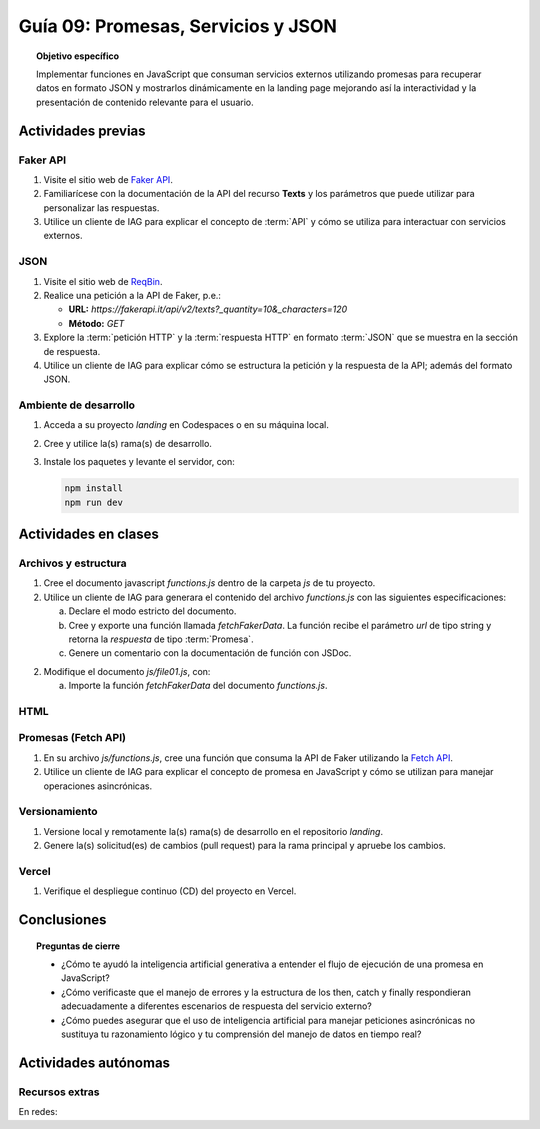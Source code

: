 ..
   Copyright (c) 2025 Allan Avendaño Sudario
   Licensed under Creative Commons Attribution-ShareAlike 4.0 International License
   SPDX-License-Identifier: CC-BY-SA-4.0

====================================
Guía 09: Promesas, Servicios y JSON 
====================================

.. topic:: Objetivo específico
    :class: objetivo

    Implementar funciones en JavaScript que consuman servicios externos utilizando promesas para recuperar datos en formato JSON y mostrarlos dinámicamente en la landing page mejorando así la interactividad y la presentación de contenido relevante para el usuario.

Actividades previas
=====================

Faker API
---------

1. Visite el sitio web de `Faker API <https://fakerapi.it/>`_.
2. Familiarícese con la documentación de la API del recurso **Texts** y los parámetros que puede utilizar para personalizar las respuestas.
3. Utilice un cliente de IAG para explicar el concepto de :term:`API` y cómo se utiliza para interactuar con servicios externos.

JSON
----

1. Visite el sitio web de `ReqBin <https://reqbin.com/>`_.
2. Realice una petición a la API de Faker, p.e.:
   
   - **URL:** `https://fakerapi.it/api/v2/texts?_quantity=10&_characters=120`
   - **Método:** `GET`

3. Explore la :term:`petición HTTP` y la :term:`respuesta HTTP` en formato :term:`JSON` que se muestra en la sección de respuesta.
4. Utilice un cliente de IAG para explicar cómo se estructura la petición y la respuesta de la API; además del formato JSON.

Ambiente de desarrollo
----------------------

1. Acceda a su proyecto *landing* en Codespaces o en su máquina local.
2. Cree y utilice la(s) rama(s) de desarrollo.
3. Instale los paquetes y levante el servidor, con:

   .. code-block:: bash

      npm install
      npm run dev

Actividades en clases
=====================

Archivos y estructura
---------------------

1. Cree el documento javascript *functions.js* dentro de la carpeta *js* de tu proyecto.
2. Utilice un cliente de IAG para generara el contenido del archivo *functions.js* con las siguientes especificaciones:
   
   a) Declare el modo estricto del documento.
   b) Cree y exporte una función llamada `fetchFakerData`. La función recibe el parámetro `url` de tipo string y retorna la `respuesta` de tipo :term:`Promesa`.
   c) Genere un comentario con la documentación de función con JSDoc. 

2. Modifique el documento *js/file01.js*, con: 
   
   a) Importe la función `fetchFakerData` del documento *functions.js*.

HTML
----

Promesas (Fetch API)
--------------------

1. En su archivo *js/functions.js*, cree una función que consuma la API de Faker utilizando la `Fetch API <https://developer.mozilla.org/en-US/docs/Web/API/Fetch_API>`_.
2. Utilice un cliente de IAG para explicar el concepto de promesa en JavaScript y cómo se utilizan para manejar operaciones asincrónicas.

   .. code-block:: javascript
      :linenos:

      // Función para consumir la API de Faker
      let fetchFakerData = () => {
          return fetch('https://fakerapi.it/api/v2/texts?_quantity=10&_characters=120')
              .then(response => {
                  if (!response.ok) {
                      throw new Error('Network response was not ok');
                  }
                  return response.json();
              })
              .catch(error => {
                  console.error('There has been a problem with your fetch operation:', error);
              });
      }

Versionamiento
--------------

1. Versione local y remotamente la(s) rama(s) de desarrollo en el repositorio *landing*.
2. Genere la(s) solicitud(es) de cambios (pull request) para la rama principal y apruebe los cambios.

Vercel
------

1. Verifique el despliegue continuo (CD) del proyecto en Vercel.

Conclusiones
============

.. topic:: Preguntas de cierre

    * ¿Cómo te ayudó la inteligencia artificial generativa a entender el flujo de ejecución de una promesa en JavaScript?
    
    * ¿Cómo verificaste que el manejo de errores y la estructura de los then, catch y finally respondieran adecuadamente a diferentes escenarios de respuesta del servicio externo?
    
    * ¿Cómo puedes asegurar que el uso de inteligencia artificial para manejar peticiones asincrónicas no sustituya tu razonamiento lógico y tu comprensión del manejo de datos en tiempo real?

Actividades autónomas
=====================

Recursos extras
------------------------------

En redes:

.. raw:: html

    Promesas en JavaScript

    <blockquote class="twitter-tweet"><p lang="en" dir="ltr">⚡️ Promises in JavaScript Explained⚡️<br><br>A 🧵👇 <a href="https://t.co/EbRRaZOSaD">pic.twitter.com/EbRRaZOSaD</a></p>&mdash; Ighmaz (@ighmaz_js) <a href="https://twitter.com/ighmaz_js/status/1596847897425113088?ref_src=twsrc%5Etfw">November 27, 2022</a></blockquote> <script async src="https://platform.twitter.com/widgets.js" charset="utf-8"></script>

    APIs públicas para probar	

    <blockquote class="twitter-tweet"><p lang="en" dir="ltr">Try Public APIs for free<a href="https://t.co/YKUy0OdgTA">https://t.co/YKUy0OdgTA</a></p>&mdash; SwiftUIX (@SwiftUIHome) <a href="https://twitter.com/SwiftUIHome/status/1917132347260211689?ref_src=twsrc%5Etfw">April 29, 2025</a></blockquote> <script async src="https://platform.twitter.com/widgets.js" charset="utf-8"></script>